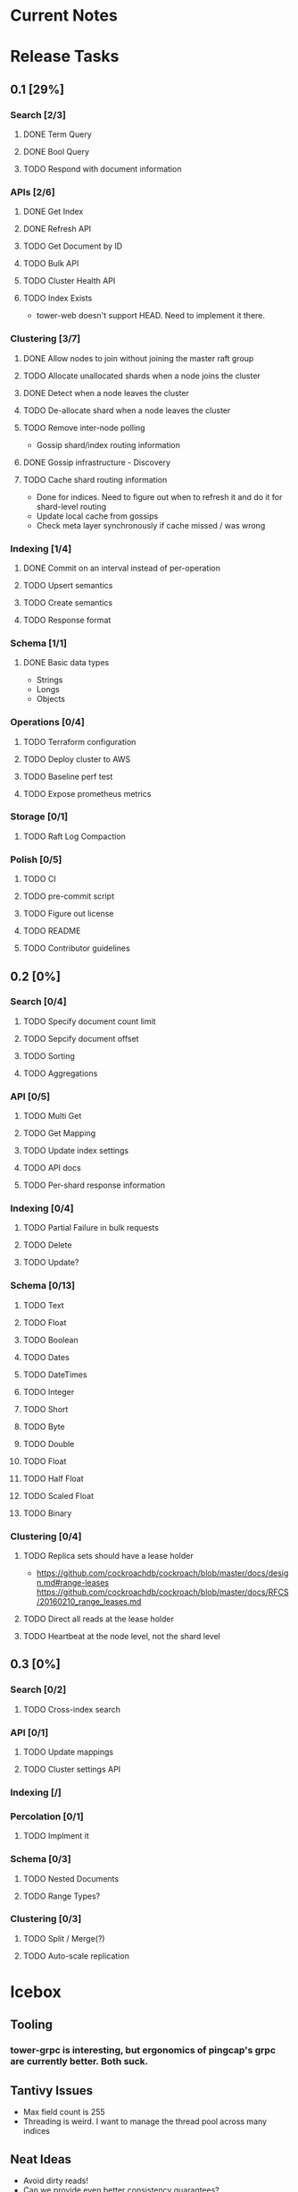 #+TODO: TODO DOING | DONE

* Current Notes

* Release Tasks
  
** 0.1 [29%]
  :PROPERTIES:
  :COOKIE_DATA: todo recursive
  :END:
*** Search [2/3] 
**** DONE Term Query
     CLOSED: [2019-01-11 Fri 11:43]
**** DONE Bool Query
     CLOSED: [2019-01-11 Fri 11:45]
**** TODO Respond with document information
*** APIs [2/6]
**** DONE Get Index
     CLOSED: [2019-01-11 Fri 23:15]
**** DONE Refresh API
     CLOSED: [2019-01-14 Mon 23:12]
**** TODO Get Document by ID
**** TODO Bulk API
**** TODO Cluster Health API
**** TODO Index Exists
     - tower-web doesn't support HEAD. Need to implement it there.
*** Clustering [3/7]
**** DONE Allow nodes to join without joining the master raft group
     CLOSED: [2019-01-20 Sun 11:28]
**** TODO Allocate unallocated shards when a node joins the cluster
**** DONE Detect when a node leaves the cluster
     CLOSED: [2019-01-20 Sun 10:29]
**** TODO De-allocate shard when a node leaves the cluster
**** TODO Remove inter-node polling
     - Gossip shard/index routing information
**** DONE Gossip infrastructure - Discovery
     CLOSED: [2019-01-18 Fri 08:10]
**** TODO Cache shard routing information
     - Done for indices. Need to figure out when to refresh it and do it for shard-level routing
     - Update local cache from gossips
     - Check meta layer synchronously if cache missed / was wrong
*** Indexing [1/4]
**** DONE Commit on an interval instead of per-operation
     CLOSED: [2019-01-14 Mon 08:26]
**** TODO Upsert semantics
**** TODO Create semantics
**** TODO Response format
*** Schema [1/1]
**** DONE Basic data types
     CLOSED: [2019-01-11 Fri 17:02]
     - Strings
     - Longs
     - Objects
*** Operations [0/4]
**** TODO Terraform configuration
**** TODO Deploy cluster to AWS
**** TODO Baseline perf test
**** TODO Expose prometheus metrics
*** Storage [0/1]
**** TODO Raft Log Compaction
*** Polish [0/5]
**** TODO CI
**** TODO pre-commit script
**** TODO Figure out license
**** TODO README
**** TODO Contributor guidelines
** 0.2 [0%]
  :PROPERTIES:
  :COOKIE_DATA: todo recursive
  :END:
*** Search [0/4]
**** TODO Specify document count limit
**** TODO Sepcify document offset
**** TODO Sorting
**** TODO Aggregations
*** API [0/5]
**** TODO Multi Get
**** TODO Get Mapping
**** TODO Update index settings
**** TODO API docs
**** TODO Per-shard response information
*** Indexing [0/4]
**** TODO Partial Failure in bulk requests
**** TODO Delete
**** TODO Update?
*** Schema [0/13]
**** TODO Text
**** TODO Float
**** TODO Boolean
**** TODO Dates
**** TODO DateTimes
**** TODO Integer
**** TODO Short
**** TODO Byte
**** TODO Double
**** TODO Float
**** TODO Half Float
**** TODO Scaled Float
**** TODO Binary
*** Clustering [0/4]
**** TODO Replica sets should have a lease holder
    - https://github.com/cockroachdb/cockroach/blob/master/docs/design.md#range-leases
      https://github.com/cockroachdb/cockroach/blob/master/docs/RFCS/20160210_range_leases.md
**** TODO Direct all reads at the lease holder
**** TODO Heartbeat at the node level, not the shard level
** 0.3 [0%]
  :PROPERTIES:
  :COOKIE_DATA: todo recursive
  :END:
*** Search [0/2]
**** TODO Cross-index search
*** API [0/1]
**** TODO Update mappings
**** TODO Cluster settings API
*** Indexing [/]
*** Percolation [0/1]
**** TODO Implment it
*** Schema [0/3]
**** TODO Nested Documents
**** TODO Range Types?
*** Clustering [0/3]
**** TODO Split / Merge(?)
**** TODO Auto-scale replication
* Icebox
  
** Tooling
*** tower-grpc is interesting, but ergonomics of pingcap's grpc are currently better. Both suck.
    
** Tantivy Issues
   - Max field count is 255
   - Threading is weird. I want to manage the thread pool across many indices

** Neat Ideas
   - Avoid dirty reads!
   - Can we provide even better consistency guarantees?
   - Joins! 
     - https://www.memsql.com/blog/scaling-distributed-joins/
   - Autoscaling
     - Split shards at certain conditions
     - Add replicas at certain conditions
